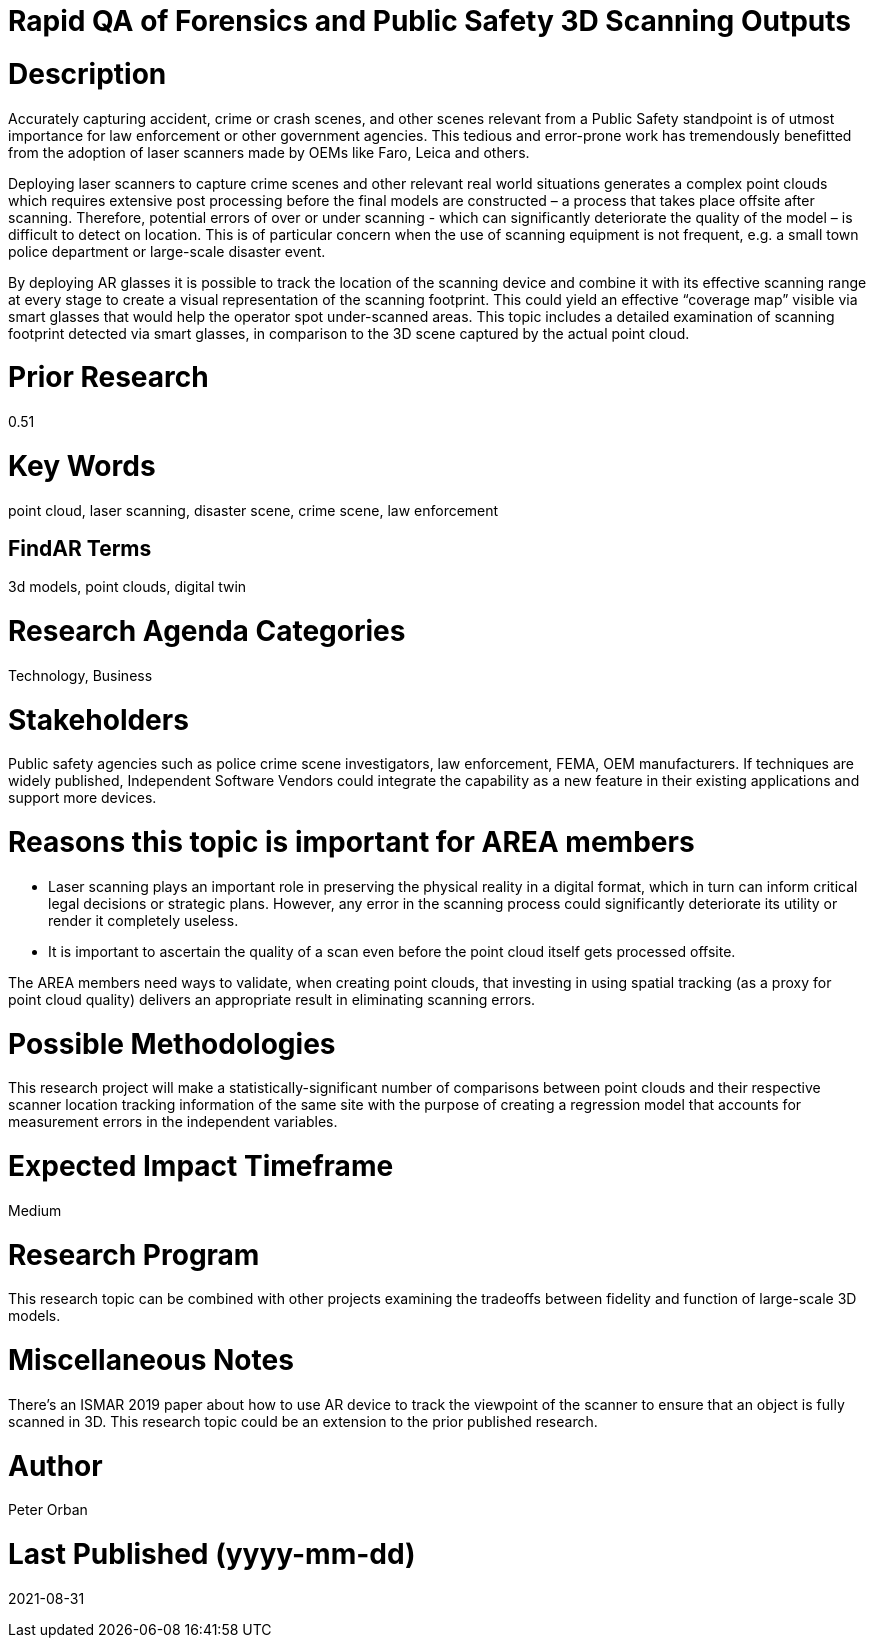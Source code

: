 [[ra-USmartcities3-sitescan]]

# Rapid QA of Forensics and Public Safety 3D Scanning Outputs

# Description
Accurately capturing accident, crime or crash scenes, and other scenes relevant from a Public Safety standpoint is of utmost importance for law enforcement or other government agencies. This tedious and error-prone work has tremendously benefitted from the adoption of laser scanners made by OEMs like Faro, Leica and others.

Deploying laser scanners to capture crime scenes and other relevant real world situations generates a complex point clouds which requires extensive post processing before the final models are constructed – a process that takes place offsite after scanning. Therefore, potential errors of over or under scanning - which can significantly deteriorate the quality of the model – is difficult to detect on location. This is of particular concern when the use of scanning equipment is not frequent, e.g. a small town police department or large-scale disaster event.

By deploying AR glasses it is possible to track the location of the scanning device and combine it with its effective scanning range at every stage to create a visual representation of the scanning footprint. This could yield an effective “coverage map” visible via smart glasses that would help the operator spot under-scanned areas. This topic includes a detailed examination of scanning footprint detected via smart glasses, in comparison to the 3D scene captured by the actual point cloud.

# Prior Research
0.51

# Key Words
point cloud, laser scanning, disaster scene, crime scene, law enforcement

## FindAR Terms
3d models, point clouds, digital twin

# Research Agenda Categories
Technology, Business

# Stakeholders
Public safety agencies such as police crime scene investigators, law enforcement, FEMA, OEM manufacturers. If techniques are widely published, Independent Software Vendors could integrate the capability as a new feature in their existing applications and support more devices.

# Reasons this topic is important for AREA members
- Laser scanning plays an important role in preserving the physical reality in a digital format, which in turn can inform critical legal decisions or strategic plans. However, any error in the scanning process could significantly deteriorate its utility or render it completely useless.
- It is important to ascertain the quality of a scan even before the point cloud itself gets processed offsite.

The AREA members need ways to validate, when creating point clouds, that investing in using spatial tracking (as a proxy for point cloud quality) delivers an appropriate result in eliminating scanning errors.


# Possible Methodologies
This research project will make a statistically-significant number of comparisons between point clouds and their respective scanner location tracking information of the same site with the purpose of creating a regression model that accounts for measurement errors in the independent variables.

# Expected Impact Timeframe
Medium

# Research Program
This research topic can be combined with other projects examining the tradeoffs between fidelity and function of large-scale 3D models.

# Miscellaneous Notes
There's an ISMAR 2019 paper about how to use AR device to track the viewpoint of the scanner to ensure that an object is fully scanned in 3D. This research topic could be an extension to the prior published research.

# Author
Peter Orban

# Last Published (yyyy-mm-dd)
2021-08-31
